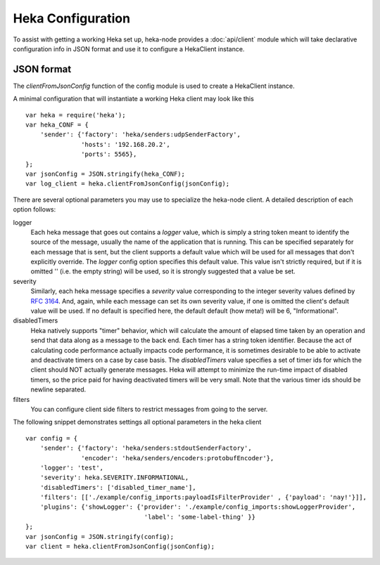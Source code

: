 Heka Configuration
--------------------

To assist with getting a working Heka set up, heka-node provides a
:doc:`api/client` module which will take declarative configuration info in
JSON format and use it to configure a HekaClient instance. 


JSON format
===========

The `clientFromJsonConfig` function of the config module is used to
create a HekaClient instance.

A minimal configuration that will instantiate a working Heka client
may look like this ::

    var heka = require('heka');
    var heka_CONF = {
        'sender': {'factory': 'heka/senders:udpSenderFactory',
                   'hosts': '192.168.20.2',
                   'ports': 5565},
    };
    var jsonConfig = JSON.stringify(heka_CONF);
    var log_client = heka.clientFromJsonConfig(jsonConfig);

There are several optional parameters you may use to specialize the
heka-node client.  A detailed description of each option follows:

logger
  Each heka message that goes out contains a `logger` value, which is simply
  a string token meant to identify the source of the message, usually the
  name of the application that is running. This can be specified separately for
  each message that is sent, but the client supports a default value which will
  be used for all messages that don't explicitly override. The `logger` config
  option specifies this default value. This value isn't strictly required, but
  if it is omitted '' (i.e. the empty string) will be used, so it is strongly
  suggested that a value be set.

severity
  Similarly, each heka message specifies a `severity` value corresponding to
  the integer severity values defined by `RFC 3164
  <https://www.ietf.org/rfc/rfc3164.txt>`_. And, again, while each message can
  set its own severity value, if one is omitted the client's default value will
  be used. If no default is specified here, the default default (how meta!)
  will be 6, "Informational".

disabledTimers
  Heka natively supports "timer" behavior, which will calculate the amount of
  elapsed time taken by an operation and send that data along as a message to
  the back end. Each timer has a string token identifier. Because the act of
  calculating code performance actually impacts code performance, it is
  sometimes desirable to be able to activate and deactivate timers on a case by
  case basis. The `disabledTimers` value specifies a set of timer ids for
  which the client should NOT actually generate messages. Heka will attempt
  to minimize the run-time impact of disabled timers, so the price paid for
  having deactivated timers will be very small. Note that the various timer ids
  should be newline separated.


filters
  You can configure client side filters to restrict messages from
  going to the server.

The following snippet demonstrates settings all optional parameters in
the heka client ::

    var config = {
        'sender': {'factory': 'heka/senders:stdoutSenderFactory',
                   'encoder': 'heka/senders/encoders:protobufEncoder'},
        'logger': 'test',
        'severity': heka.SEVERITY.INFORMATIONAL,
        'disabledTimers': ['disabled_timer_name'],
        'filters': [['./example/config_imports:payloadIsFilterProvider' , {'payload': 'nay!'}]],
        'plugins': {'showLogger': {'provider': './example/config_imports:showLoggerProvider',
                                    'label': 'some-label-thing' }}
    };
    var jsonConfig = JSON.stringify(config);
    var client = heka.clientFromJsonConfig(jsonConfig);

